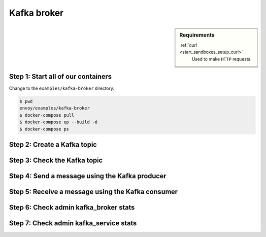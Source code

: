 .. _install_sandboxes_kafka:

Kafka broker
============

.. sidebar:: Requirements

   .. include:: _include/docker-env-setup-link.rst

   :ref:`curl <start_sandboxes_setup_curl>`
        Used to make ``HTTP`` requests.


Step 1: Start all of our containers
***********************************

Change to the ``examples/kafka-broker`` directory.

.. code-block:: console

    $ pwd
    envoy/examples/kafka-broker
    $ docker-compose pull
    $ docker-compose up --build -d
    $ docker-compose ps


Step 2: Create a Kafka topic
****************************


Step 3: Check the Kafka topic
*****************************


Step 4: Send a message using the Kafka producer
***********************************************


Step 5: Receive a message using the Kafka consumer
**************************************************


Step 6: Check admin kafka_broker stats
**************************************


Step 7: Check admin kafka_service stats
***************************************


.. seealso::

